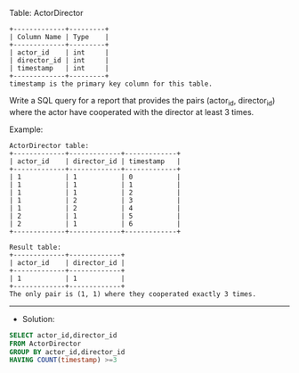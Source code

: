 Table: ActorDirector
#+BEGIN_EXAMPLE
+-------------+---------+
| Column Name | Type    |
+-------------+---------+
| actor_id    | int     |
| director_id | int     |
| timestamp   | int     |
+-------------+---------+
timestamp is the primary key column for this table.
#+END_EXAMPLE
 
Write a SQL query for a report that provides the pairs (actor_id, director_id) where the actor have cooperated with the director at least 3 times.

Example:
#+BEGIN_EXAMPLE
ActorDirector table:
+-------------+-------------+-------------+
| actor_id    | director_id | timestamp   |
+-------------+-------------+-------------+
| 1           | 1           | 0           |
| 1           | 1           | 1           |
| 1           | 1           | 2           |
| 1           | 2           | 3           |
| 1           | 2           | 4           |
| 2           | 1           | 5           |
| 2           | 1           | 6           |
+-------------+-------------+-------------+

Result table:
+-------------+-------------+
| actor_id    | director_id |
+-------------+-------------+
| 1           | 1           |
+-------------+-------------+
The only pair is (1, 1) where they cooperated exactly 3 times.
#+END_EXAMPLE


---------------------------------------------------------------------
- Solution:

#+BEGIN_SRC sql
SELECT actor_id,director_id
FROM ActorDirector
GROUP BY actor_id,director_id
HAVING COUNT(timestamp) >=3
#+END_SRC
